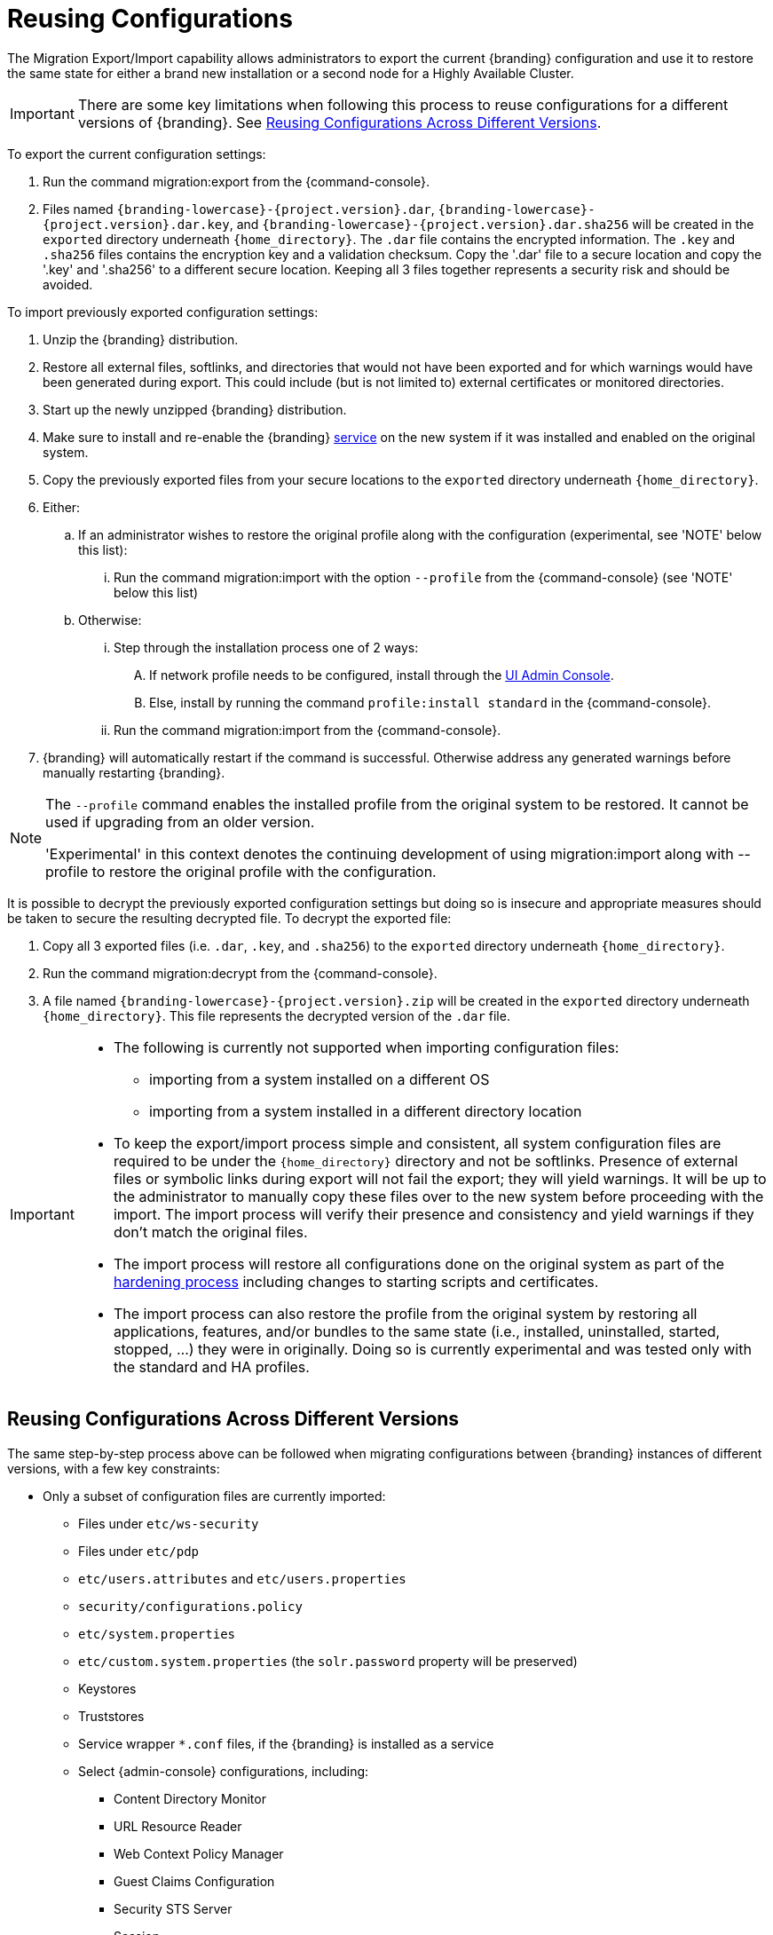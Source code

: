 :title: Reusing Configurations
:type: subConfiguration
:status: published
:parent: Multiple Installations
:summary: Export a current {branding} configuration and use it to restore the system to the same state on a brand new installation.
:order: 00

= Reusing Configurations

The Migration Export/Import capability allows administrators to export the current {branding} configuration and use it to restore the same state for either a brand new installation or a second node for a Highly Available Cluster.

[IMPORTANT]
====
There are some key limitations when following this process to reuse configurations for a different versions of {branding}. See xref:managing:configuring/reusing-configurations.adoc#reusing_configurations_across_different versions[Reusing Configurations Across Different Versions].
====

To export the current configuration settings:

. Run the command migration:export from the {command-console}.
. Files named `{branding-lowercase}-{project.version}.dar`, `{branding-lowercase}-{project.version}.dar.key`, and `{branding-lowercase}-{project.version}.dar.sha256` will be created in the `exported` directory underneath `{home_directory}`.
The `.dar` file contains the encrypted information. The `.key` and `.sha256` files contains the encryption key and a validation checksum. Copy the '.dar' file to a secure location and copy the '.key' and '.sha256' to a different secure location.
Keeping all 3 files together represents a security risk and should be avoided.

To import previously exported configuration settings:

. Unzip the {branding} distribution.
. Restore all external files, softlinks, and directories that would not have been exported and for which warnings would have been generated during export. This could include (but is not limited to) external certificates or monitored directories.
. Start up the newly unzipped {branding} distribution.
. Make sure to install and re-enable the {branding} xref:managing:running/os-services.adoc[service] on the new system if it was installed and enabled on the original system.
. Copy the previously exported files from your secure locations to the `exported` directory underneath `{home_directory}`.
. Either:
.. If an administrator wishes to restore the original profile along with the configuration (experimental, see 'NOTE' below this list):
... Run the command migration:import with the option `--profile` from the {command-console} (see 'NOTE' below this list)
.. Otherwise:
... Step through the installation process one of 2 ways:
.... If network profile needs to be configured, install through the xref:managing:installing/installing-from-admin-console.adoc[UI Admin Console].
.... Else, install by running the command `profile:install standard` in the {command-console}.
... Run the command migration:import from the {command-console}.
. {branding} will automatically restart if the command is successful. Otherwise address any generated warnings before manually restarting {branding}.

[NOTE]
====
The `--profile` command enables the installed profile from the original system to be restored. It cannot be used if upgrading from an older version.

'Experimental' in this context denotes the continuing development of using migration:import along with --profile to restore the original profile with the configuration.
====

It is possible to decrypt the previously exported configuration settings but doing so is insecure and appropriate measures should be taken to secure the resulting decrypted file.
To decrypt the exported file:

. Copy all 3 exported files (i.e. `.dar`, `.key`, and `.sha256`) to the `exported` directory underneath `{home_directory}`.
. Run the command migration:decrypt from the {command-console}.
. A file named `{branding-lowercase}-{project.version}.zip` will be created in the `exported` directory underneath `{home_directory}`.
This file represents the decrypted version of the `.dar` file.

[IMPORTANT]
====
* The following is currently not supported when importing configuration files:
** importing from a system installed on a different OS
** importing from a system installed in a different directory location
* To keep the export/import process simple and consistent, all system configuration files are required to be under the `{home_directory}` directory and not be softlinks. Presence of external files or symbolic links during export will not fail the export; they will yield warnings. It will be up to the administrator to manually copy these files over to the new system before proceeding with the import. The import process will verify their presence and consistency and yield warnings if they don't match the original files.
* The import process will restore all configurations done on the original system as part of the xref:managing:securing/hardening-checklist.adoc[hardening process] including changes to starting scripts and certificates.
* The import process can also restore the profile from the original system by restoring all applications, features, and/or bundles to the same state (i.e., installed, uninstalled, started, stopped, ...) they were in originally. Doing so is currently experimental and was tested only with the standard and HA profiles.
====

== Reusing Configurations Across Different Versions

The same step-by-step process above can be followed when migrating configurations between {branding} instances of different versions, with a few key constraints:

* Only a subset of configuration files are currently imported:
** Files under `etc/ws-security`
** Files under `etc/pdp`
** `etc/users.attributes` and `etc/users.properties`
** `security/configurations.policy`
** `etc/system.properties`
** `etc/custom.system.properties` (the `solr.password` property will be preserved)
** Keystores
** Truststores
** Service wrapper `*.conf` files, if the {branding} is installed as a service
** Select {admin-console} configurations, including:
*** Content Directory Monitor
*** URL Resource Reader
*** Web Context Policy Manager
*** Guest Claims Configuration
*** Security STS Server
*** Session
*** Catalog Federation Strategy
*** Catalog Standard Framework
*** Metacard Validation Filter Plugin
*** Metacard Validation Marker Plugin
*** All Catalog Source configurations
*** All Registry configurations
[WARNING]
If a supported configuration is being imported across versions, any corresponding `.config` files in the `etc` directory will not be put into the `etc` directory of the importing system.
* There is a list of specific {branding} versions that have been tested that can be found in `etc/migration.properties` under the property `supported.versions`, as a comma-delimited list. The system will only allow importing configurations from those versions.
